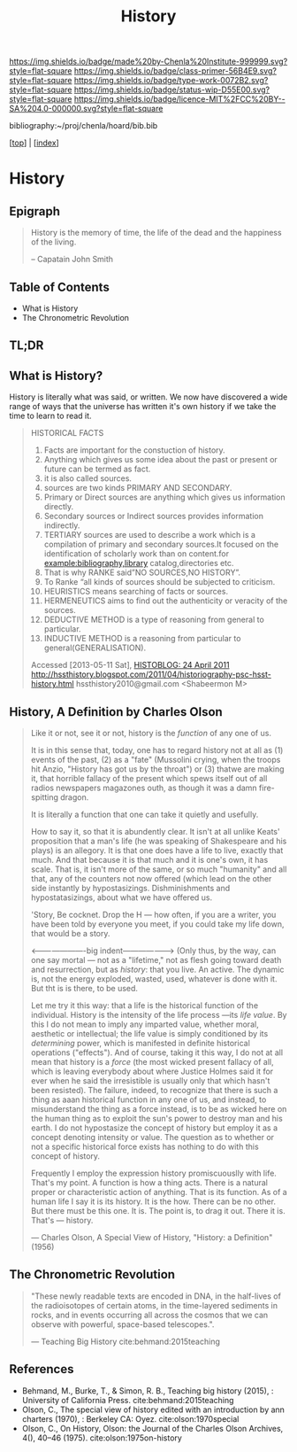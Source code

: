 #   -*- mode: org; fill-column: 60 -*-

#+TITLE: History
#+STARTUP: showall
#+TOC: headlines 4
#+PROPERTY: filename

[[https://img.shields.io/badge/made%20by-Chenla%20Institute-999999.svg?style=flat-square]] 
[[https://img.shields.io/badge/class-primer-56B4E9.svg?style=flat-square]]
[[https://img.shields.io/badge/type-work-0072B2.svg?style=flat-square]]
[[https://img.shields.io/badge/status-wip-D55E00.svg?style=flat-square]]
[[https://img.shields.io/badge/licence-MIT%2FCC%20BY--SA%204.0-000000.svg?style=flat-square]]

bibliography:~/proj/chenla/hoard/bib.bib

[[[../index.org][top]]] | [[[./index.org][index]]]


* History
:PROPERTIES:
:CUSTOM_ID:
:Name:     /home/deerpig/proj/chenla/warp/07/41/ww-history.org
:Created:  2018-04-25T18:35@Prek Leap (11.642600N-104.919210W)
:ID:       fd20f6af-107c-4541-98aa-435a43479e25
:VER:      577928197.519804419
:GEO:      48P-491193-1287029-15
:BXID:     proj:LDW6-3133
:Class:    primer
:Type:     work
:Status:   wip
:Licence:  MIT/CC BY-SA 4.0
:END:

** Epigraph

#+BEGIN_QUOTE
History is the memory of time, the life of the dead and the happiness
of the living.

-- Capatain John Smith
#+END_QUOTE

** Table of Contents

 - What is History
 - The Chronometric Revolution

** TL;DR





** What is History?

History is literally what was said, or written.  We now have
discovered a wide range of ways that the universe has written it's own
history if we take the time to learn to read it.




#+BEGIN_QUOTE
HISTORICAL FACTS

  1.  Facts are important for the constuction of history.
  2.  Anything which gives us some idea about the past or present or
      future can be termed as fact.
  3.  it is also called sources.
  4.  sources are two kinds PRIMARY AND SECONDARY.
  5.  Primary or Direct sources are anything which gives us information
      directly.
  6.  Secondary sources or Indirect sources provides information indirectly.
  7.  TERTIARY sources are used to describe a work which is a
      compilation of primary and secondary sources.It focused on the
      identification of scholarly work than on content.for
      example:bibliography,library catalog,directories etc.
  8.  That is why RANKE said”NO SOURCES,NO HISTORY”.
  9.  To Ranke “all kinds of sources should be subjected to criticism.
  10. HEURISTICS means searching of facts or sources.
  11. HERMENEUTICS aims to find out the authenticity or veracity of
      the sources.
  12. DEDUCTIVE METHOD is a type of reasoning from general  to particular.
  13. INDUCTIVE METHOD is a reasoning from particular to
      general(GENERALISATION).

Accessed [2013-05-11 Sat], [[http://hssthistory.blogspot.com/2011_04_24_archive.html][HISTOBLOG: 24 April 2011]]
http://hssthistory.blogspot.com/2011/04/historiography-psc-hsst-history.html
hssthistory2010@gmail.com <Shabeermon M>
#+END_QUOTE



** History, A Definition by Charles Olson

#+begin_quote
Like it or not, see it or not, history is the /function/ of any one of
us.
   
It is in this sense that, today, one has to regard history not at
all as (1) events of the past, (2) as a "fate" (Mussolini crying,
when the troops hit Anzio, "History has got us by the throat") or (3)
thatwe are making it, that horrible fallacy of the present which spews
itself out of all radios newspapers magazones outh, as though it was a
damn fire-spitting dragon.

It is literally a function that one can take it quietly and usefully.

How to say it, so that it is abundently clear.  It isn't at all unlike
Keats' proposition that a man's life (he was speaking of Shakespeare
and his plays) is an allegory.  It is that one does have a life to
live, exactly that much.  And that because it is that much and it is
one's own, it has scale.  That is, it isn't more of the same, or so
much "humanity" and all that, any of the counters not now offered
(which lead on the other side instantly by hypostasizings.
Dishminishments and hypostatasizings, about what we have offered us.

'Story, Be cocknet. Drop the H — how often, if you are a writer, you
have been told by everyone you meet, if you could take my life down,
that would be a story.

<----------------------big indent-------------------> (Only thus, by
the way, can one say mortal — not as a "lifetime," not as flesh going
toward death and resurrection, but as /history/: that you live.  An
active.  The dynamic is, not the energy exploded, wasted, used,
whatever is done with it.  But tht is is there, to be used.

Let me try it this way: that a life is the historical function of the
individual.  History is the intensity of the life process —its /life
value/.  By this I do not mean to imply any imparted value, whether
moral, aesthetic or intellectual; the life value is simply conditioned
by its /determining/ power, which is manifested in definite historical
operations ("effects").  And of course, taking it this way, I do not
at all mean that history is a /force/ (the most wicked present fallacy
of all, which is leaving everybody about where Justice Holmes said it
for ever when he said the irresistible is usually only that which
hasn't been resisted).  The failure, indeed, to recognize that there
is such a thing as aaan historical function in any one of us, and
instead, to misunderstand the thing as a force instead, is to be as
wicked here on the human thing as to exploit the sun's power to
destroy man and his earth.  I do not hypostasize the concept of
history but employ it as a concept denoting intensity or value.  The
question as to whether or not a specific historical force exists has
nothing to do with this concept of history.

Frequently I employ the expression history promiscuouslly with life.
That's my point.  A function is how a thing acts.  There is a natural
proper or characteristic action of anything.  That is its function.
As of a human life I say it is its history.  It is the how.  There can
be no other.  But there must be this one.  It is.  The point is, to
drag it out.  There it is.  That's — history.

— Charles Olson, A Special View of History, "History: a Definition"
(1956)
#+end_quote


** The Chronometric Revolution

#+begin_quote
"These newly readable texts are encoded in DNA, in the half-lives of
 the radioisotopes of certain atoms, in the time-layered sediments in
 rocks, and in events occurring all across the cosmos that we can
 observe with powerful, space-based telescopes.".

 — Teaching Big History cite:behmand:2015teaching
#+end_quote



** References

  - Behmand, M., Burke, T., & Simon, R. B., Teaching big history
    (2015), : University of California Press.
    cite:behmand:2015teaching
  - Olson, C., The special view of history edited with an introduction
    by ann charters (1970), : Berkeley CA: Oyez.
    cite:olson:1970special
  - Olson, C., On History, Olson: the Journal of the Charles Olson
    Archives, 4(), 40–46 (1975).
    cite:olson:1975on-history


